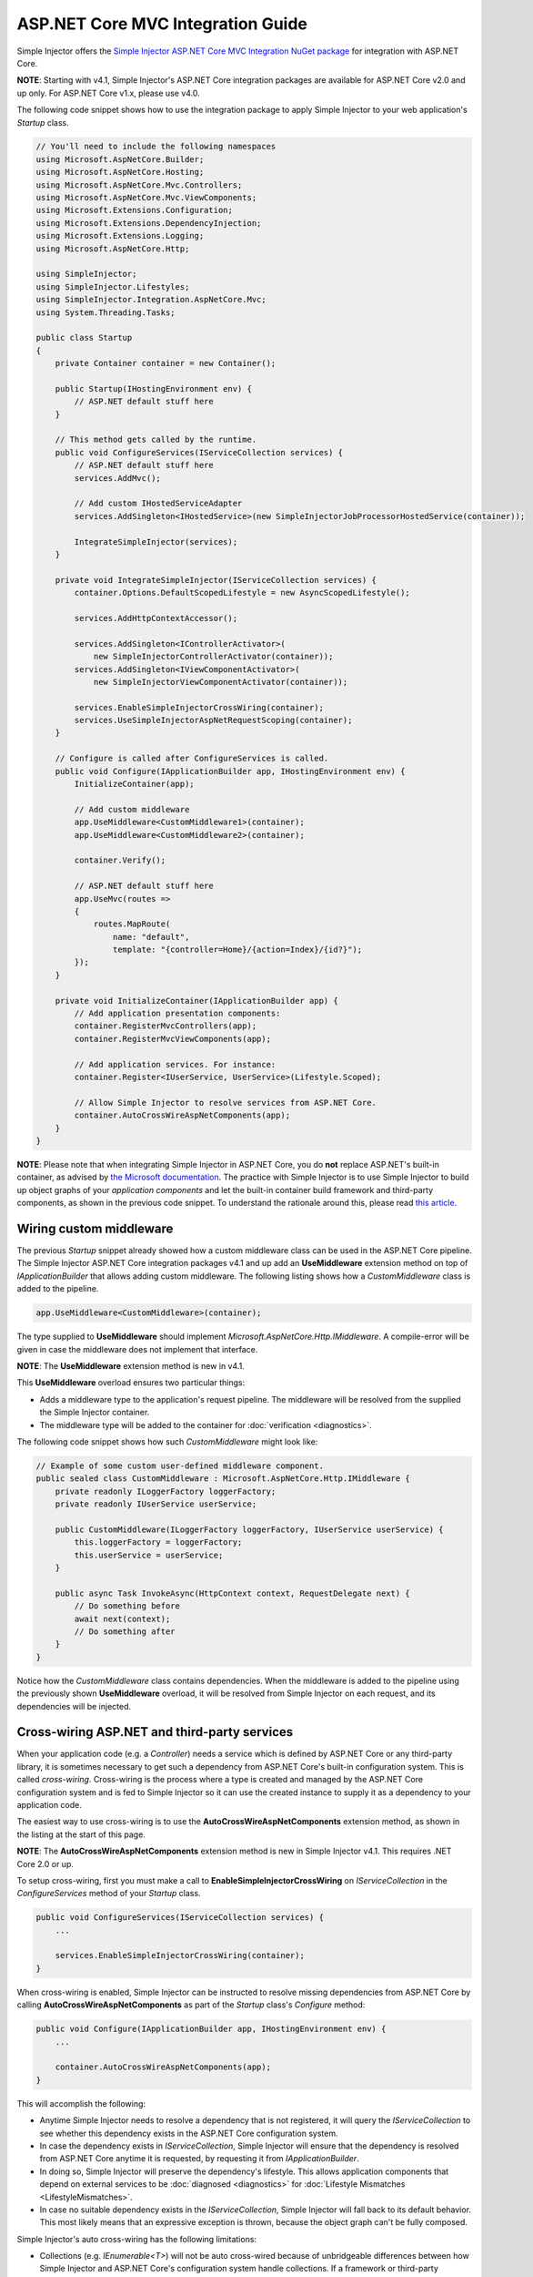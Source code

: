 ﻿==================================
ASP.NET Core MVC Integration Guide
==================================

Simple Injector offers the `Simple Injector ASP.NET Core MVC Integration NuGet package <https://www.nuget.org/packages/SimpleInjector.Integration.AspNetCore.Mvc>`_ for integration with ASP.NET Core.

.. container:: Note

    **NOTE**: Starting with v4.1, Simple Injector's ASP.NET Core integration packages are available for ASP.NET Core v2.0 and up only. For ASP.NET Core v1.x, please use v4.0.

The following code snippet shows how to use the integration package to apply Simple Injector to your web application's `Startup` class.

.. code-block:: c#

    // You'll need to include the following namespaces
    using Microsoft.AspNetCore.Builder;
    using Microsoft.AspNetCore.Hosting;
    using Microsoft.AspNetCore.Mvc.Controllers;
    using Microsoft.AspNetCore.Mvc.ViewComponents;
    using Microsoft.Extensions.Configuration;
    using Microsoft.Extensions.DependencyInjection;
    using Microsoft.Extensions.Logging;
    using Microsoft.AspNetCore.Http;

    using SimpleInjector;
    using SimpleInjector.Lifestyles;
    using SimpleInjector.Integration.AspNetCore.Mvc;
    using System.Threading.Tasks;

    public class Startup
    {
        private Container container = new Container();
        
        public Startup(IHostingEnvironment env) {
            // ASP.NET default stuff here
        }

        // This method gets called by the runtime.
        public void ConfigureServices(IServiceCollection services) {
            // ASP.NET default stuff here
            services.AddMvc();

            // Add custom IHostedServiceAdapter
            services.AddSingleton<IHostedService>(new SimpleInjectorJobProcessorHostedService(container));

            IntegrateSimpleInjector(services);
        }
        
        private void IntegrateSimpleInjector(IServiceCollection services) {
            container.Options.DefaultScopedLifestyle = new AsyncScopedLifestyle();
        
            services.AddHttpContextAccessor();
        
            services.AddSingleton<IControllerActivator>(
                new SimpleInjectorControllerActivator(container));
            services.AddSingleton<IViewComponentActivator>(
                new SimpleInjectorViewComponentActivator(container));
        
            services.EnableSimpleInjectorCrossWiring(container);
            services.UseSimpleInjectorAspNetRequestScoping(container);
        }
        
        // Configure is called after ConfigureServices is called.
        public void Configure(IApplicationBuilder app, IHostingEnvironment env) {
            InitializeContainer(app);
        
            // Add custom middleware
            app.UseMiddleware<CustomMiddleware1>(container);
            app.UseMiddleware<CustomMiddleware2>(container);
            
            container.Verify();
            
            // ASP.NET default stuff here
            app.UseMvc(routes =>
            {
                routes.MapRoute(
                    name: "default",
                    template: "{controller=Home}/{action=Index}/{id?}");
            });
        }
        
        private void InitializeContainer(IApplicationBuilder app) {
            // Add application presentation components:
            container.RegisterMvcControllers(app);
            container.RegisterMvcViewComponents(app);
            
            // Add application services. For instance: 
            container.Register<IUserService, UserService>(Lifestyle.Scoped);
            
            // Allow Simple Injector to resolve services from ASP.NET Core.
            container.AutoCrossWireAspNetComponents(app);
        }
    }
    
.. container:: Note

    **NOTE**: Please note that when integrating Simple Injector in ASP.NET Core, you do **not** replace ASP.NET's built-in container, as advised by `the Microsoft documentation <https://docs.microsoft.com/en-us/aspnet/core/fundamentals/dependency-injection#replacing-the-default-services-container>`_. The practice with Simple Injector is to use Simple Injector to build up object graphs of your *application components* and let the built-in container build framework and third-party components, as shown in the previous code snippet. To understand the rationale around this, please read `this article <https://simpleinjector.org/blog/2016/06/whats-wrong-with-the-asp-net-core-di-abstraction/>`_.

    
.. _wiring-custom-middleware:
    
Wiring custom middleware
========================

The previous `Startup` snippet already showed how a custom middleware class can be used in the ASP.NET Core pipeline. The Simple Injector ASP.NET Core integration packages v4.1 and up add an **UseMiddleware** extension method on top of `IApplicationBuilder` that allows adding custom middleware. The following listing shows how a `CustomMiddleware` class is added to the pipeline.

.. code-block:: c#

    app.UseMiddleware<CustomMiddleware>(container);
    
The type supplied to **UseMiddleware** should implement `Microsoft.AspNetCore.Http.IMiddleware`. A compile-error will be given in case the middleware does not implement that interface.

.. container:: Note

    **NOTE**: The **UseMiddleware** extension method is new in v4.1.
    
This **UseMiddleware** overload ensures two particular things:

* Adds a middleware type to the application's request pipeline. The middleware will be resolved from the supplied the Simple Injector container.
* The middleware type will be added to the container for :doc:`verification <diagnostics>`.
    
The following code snippet shows how such `CustomMiddleware` might look like:

.. code-block:: c#
    
    // Example of some custom user-defined middleware component.
    public sealed class CustomMiddleware : Microsoft.AspNetCore.Http.IMiddleware {
        private readonly ILoggerFactory loggerFactory;
        private readonly IUserService userService;

        public CustomMiddleware(ILoggerFactory loggerFactory, IUserService userService) {
            this.loggerFactory = loggerFactory;
            this.userService = userService;
        }

        public async Task InvokeAsync(HttpContext context, RequestDelegate next) {
            // Do something before
            await next(context);
            // Do something after
        }
    }

Notice how the `CustomMiddleware` class contains dependencies. When the middleware is added to the pipeline using the previously shown **UseMiddleware** overload, it will be resolved from Simple Injector on each request, and its dependencies will be injected.

.. _cross-wiring:

Cross-wiring ASP.NET and third-party services
=============================================

When your application code (e.g. a `Controller`) needs a service which is defined by ASP.NET Core or any third-party library, it is sometimes necessary to get such a dependency from ASP.NET Core's built-in configuration system. This is called *cross-wiring*. Cross-wiring is the process where a type is created and managed by the ASP.NET Core configuration system and is fed to Simple Injector so it can use the created instance to supply it as a dependency to your application code.

The easiest way to use cross-wiring is to use the **AutoCrossWireAspNetComponents** extension method, as shown in the listing at the start of this page.

.. container:: Note

    **NOTE**: The **AutoCrossWireAspNetComponents** extension method is new in Simple Injector v4.1. This requires .NET Core 2.0 or up.
    
To setup cross-wiring, first you must make a call to **EnableSimpleInjectorCrossWiring** on `IServiceCollection` in the `ConfigureServices` method of your `Startup` class.

.. code-block:: c#

    public void ConfigureServices(IServiceCollection services) {
        ... 

        services.EnableSimpleInjectorCrossWiring(container);
    }

When cross-wiring is enabled, Simple Injector can be instructed to resolve missing dependencies from ASP.NET Core by calling **AutoCrossWireAspNetComponents** as part of the `Startup` class's `Configure` method:

.. code-block:: c#

    public void Configure(IApplicationBuilder app, IHostingEnvironment env) {
        ...

        container.AutoCrossWireAspNetComponents(app);
    }

This will accomplish the following:

* Anytime Simple Injector needs to resolve a dependency that is not registered, it will query the `IServiceCollection` to see whether this dependency exists in the ASP.NET Core configuration system.
* In case the dependency exists in `IServiceCollection`, Simple Injector will ensure that the dependency is resolved from ASP.NET Core anytime it is requested, by requesting it from `IApplicationBuilder`.
* In doing so, Simple Injector will preserve the dependency's lifestyle. This allows application components that depend on external services to be :doc:`diagnosed <diagnostics>` for :doc:`Lifestyle Mismatches <LifestyleMismatches>`.
* In case no suitable dependency exists in the `IServiceCollection`, Simple Injector will fall back to its default behavior. This most likely means that an expressive exception is thrown, because the object graph can't be fully composed.

Simple Injector's auto cross-wiring has the following limitations:

* Collections (e.g. `IEnumerable<T>`) will not be auto cross-wired because of unbridgeable differences between how Simple Injector and ASP.NET Core's configuration system handle collections. If a framework or third-party supplied collection should be injected into an application component that is constructed by Simple injector, such collection should be cross-wired manually. In that case, you must take explicit care to ensure no Lifestyle Mismatches occur—i.e. you should not make the cross-wired registration with the lifestyle equal to the shortest lifestyle of the elements of the collection.
* Cross-wiring is a one-way process. By using **AutoCrossWireAspNetComponents**, ASP.NET's configuration system will not automatically resolve its missing dependencies from Simple Injector. When an application component, composed by Simple Injector, needs to be injected into a framework or third-party component, this has to be set up manually by adding a `ServiceDescriptor` to the `IServiceCollection` that requests the dependency from Simple Injector. This practice however should be quite rare.
* Simple Injector will not be able to verify and diagnose object graphs built by the configuration system itself. Those components and their registrations are provided by Microsoft and third-party library makers—you should assume their correctness.

The **AutoCrossWireAspNetComponents** method is new in v4.1 and supersedes the old **CrossWire<TService>** method, because the latter requires every missing dependency to be cross-wired explicitly. **CrossWire<TService>** is still available for backwards compatibility and to handle corner-case scenarios.

Like **AutoCrossWireAspNetComponents**, **CrossWire<TService>** does the required plumbing such as making sure the type is registered with the same lifestyle as configured in ASP.NET Core, but with the difference of just cross-wiring that single supplied type. The following listing demonstrates its use:

.. code-block:: c#

    container.CrossWire<ILoggerFactory>(app);
    container.CrossWire<IOptions<IdentityCookieOptions>>(app);

.. container:: Note

    **NOTE**: Even though **AutoCrossWireAspNetComponents** makes cross-wiring very easy, you should still prevent letting application components depend on types provided by ASP.NET as much as possible. In most cases it not the best solution and in violation of the `Dependency Inversion Principle <https://en.wikipedia.org/wiki/Dependency_inversion_principle>`_. Instead, application components should typically depend on *application-provided abstractions*. These abstractions can be implemented by proxy and/or adapter implementations that forward the call to the framework component. In that case cross-wiring can still be used to allow the framework component to be injected into the adapter, but this isn't required.

.. _identity:
    
Working with ASP.NET Core Identity
==================================

The default Visual Studio template comes with built-in authentication through the use of ASP.NET Core Identity. The default template requires a fair amount of cross-wired dependencies. Using the new **AutoCrossWireAspNetComponents** method of version 4.1 of the Simple Injector ASP.NET Core Integration package, however, integration with ASP.NET Core Identity couldn't be more straightforward. When you followed the :ref:`cross-wire guidelines <cross-wiring>`, this is all you'll have to do to get Identity running.

.. container:: Note

    **NOTE**: It is highly advisable to refactor the `AccountController` to *not* to depend on `IOptions<IdentityCookieOptions>` and `ILoggerFactory`. See the next topic about `IOptions<T>` for more information.

.. _ioption:
.. _ioptions:
    
Working with `IOptions<T>`
==========================

ASP.NET Core contains a new configuration model based on an `IOptions<T>` abstraction. We advise against injecting `IOptions<T>` dependencies into your application components. Instead let components depend directly on configuration objects and register those objects as *Singleton*. This ensures that configuration values are read during application start up and it allows verifying them at that point in time, allowing the application to fail fast.

Letting application components depend on `IOptions<T>` has some unfortunate downsides. First of all, it causes application code to take an unnecessary dependency on a framework abstraction. This is a violation of the Dependency Inversion Principle, which prescribes the use of application-tailored abstractions. Injecting an `IOptions<T>` into an application component only makes this component more difficult to test, while providing no additional benefits for that component. Application components should instead depend directly on the configuration values they require.

`IOptions<T>` configuration values are read lazily. Although the configuration file might be read upon application start up, the required configuration object is only created when `IOptions<T>.Value` is called for the first time. When deserialization fails, because of application misconfiguration, such error will only be appear after the call to `IOptions<T>.Value`. This can cause misconfigurations to keep undetected for much longer than required. By reading—and verifying—configuration values at application start up, this problem can be prevented. Configuration values can be injected as singletons into the component that requires them.

To make things worse, in case you forget to configure a particular section (by omitting a call to `services.Configure<T>`) or when you make a typo while retrieving the configuration section (e.g. by supplying the wrong name to `Configuration.GetSection(name)`), the configuration system will simply supply the application with a default and empty object instead of throwing an exception! This may make sense in some cases but it will easily lead to fragile applications.

Because you want to verify the configuration at start-up, it makes no sense to delay reading it, and that makes injecting `IOptions<T>` into your components plain wrong. Depending on `IOptions<T>` might still be useful when bootstrapping the application, but not as a dependency anywhere else.

Once you have a correctly read and verified configuration object, registration of the component that requires the configuration object is as simple as this:

.. code-block:: c#

    MyMailSettings mailSettings =
        config.GetSection("Root:SectionName").Get<MyMailSettings>();

    // Verify mailSettings here (if required)

    // Supply mailSettings as constructor argument to a type that requires it,
    container.Register<IMessageSender>(() => new MailMessageSender(mailSettings));

    // or register MailSettings as singleton in the container.
    container.RegisterInstance<MyMailSettings>(mailSettings);
    container.Register<IMessageSender, MailMessageSender>();


.. _fromservices:
	
Using [FromServices] in ASP.NET Core Controllers
================================================

Besides injecting dependencies into a controller's constructor, ASP.NET Core allows injecting dependencies `directly into action methods <https://docs.microsoft.com/en-us/aspnet/core/mvc/controllers/dependency-injection?view=aspnetcore-2.1#action-injection-with-fromservices>`_ using method injection. This is done by marking a corresponding action method argument with the `[FromServices]` attribute.

While the use of `[FromServices]` works for services registered in ASP.NET Core's built-in configuration system (i.e. `IServiceCollection`), the Simple Injector integration package, however, does not integrate with `[FromServices]` out of the box. This is by design and adheres to our :doc:`design guidelines <principles>`, as explained below.

.. container:: Note

    **IMPORTANT**: Simple Injector's ASP.NET Core integration packages do not allow any Simple Injector registered dependencies to be injected into ASP.NET Core controller action methods using the `[FromServices]` attribute.

The use of method injection, as the `[FromServices]` attribute allows, has a few considerate downsides that should be prevented.

Compared to constructor injection, the use of method injection in action methods hides the relationship between the controller and its dependencies from the container. This allows a controller to be created by Simple Injector (or ASP.NET Core's built-in container for that matter), while the invocation of an individual action might fail, because of the absence of a dependency or a misconfiguration of the dependency's object graph. This can cause configuration errors to stay undetected longer :ref:`than strictly necessary <Never-fail-silently>`. Especially when using Simple Injector, it blinds its :doc:`diagnostic abilities <diagnostics>` which allow you to verify the correctness at application start-up or as part of a unit test.

You might be tempted to apply method injection to prevent the controller’s constructor from becoming too large. But big constructors are actually an indication that the controller itself is too big. It is a common code smell named `Constructor over-injection <https://blog.ploeh.dk/2018/08/27/on-constructor-over-injection/>`_. This is typically an indication that the class violates the `Single Responsibility Principle <https://en.wikipedia.org/wiki/Single_responsibility_principle>`_ meaning that the class is too complex and will be hard to maintain.

A typical solution to this problem is to split up the class into multiple smaller classes. At first this might seem problematic for controller classes, because they can act as gateway to the business layer and the API signature follows the naming of controllers and their actions. Do note, however, that this one-to-one mapping between controller names and the route of your application is not a requirement. ASP.NET Core has a very flexible `routing system <https://docs.microsoft.com/en-us/aspnet/core/fundamentals/routing>`_ that allows you to completely change how routes map to controller names and even action names. This allows you to split controllers into very small chunks with a very limited number of constructor dependencies and without the need to fall back to method injection using `[FromServices]`.

Simple Injector :ref:`promotes <Push-developers-into-best-practices>` best practices, and because of downsides described above, we consider the use of the `[FromServices]` attribute *not* to be a best practice. This is why we choose not to provide out-of-the-box support for injecting Simple Injector registered dependencies into controller actions. 

In case you still feel method injection is the best option for you, you can plug in a custom `IModelBinderProvider` implementation returning a custom `IModelBinder` that resolves instances from Simple Injector.


.. _razor-pages:

Using Razor Pages
=================

ASP.NET Core 2.0 introduced an MVVM-like model, called `Razor Pages <https://docs.microsoft.com/en-us/aspnet/core/razor-pages/>`_. A Razor Page combines both data and behavior in a single class.

Simple Injector v4.5 adds integration for Razor Pages inside the *SimpleInjector.Integration.AspNetCore.Mvc* integration package. This integration comes in the form of a custom `IPageModelActivatorProvider` implementation and extension method to auto-register all application's Razor Pages.

The following code snippet shows how to replace the built-in `IPageModelActivatorProvider` with one that allows Simple Injector to resolve Razor Page's Page Models. This code should be placed in the **ConfigureServices** method of your `Startup` class:

.. code-block:: c#

    services.AddSingleton<IPageModelActivatorProvider>(
        new SimpleInjectorPageModelActivatorProvider(container));

To be able for the **SimpleInjectorPageModelActivatorProvider** to resolve Page Model instances, they need to be registered explicitly in the container. This must be done in a later stage, i.e. inside the **Configure** method of the `Startup` class:

.. code-block:: c#

    container.RegisterPageModels(app);

This method works in similar fashion as its **RegisterMvcControllers** and **RegisterMvcViewComponents** counter parts do, as shown in the page's first code listing. 

This is all that is required to integrate Simple Injector with ASP.NET Core Razor Pages.


.. _using-simpleinjector-with-aspnetcore-ihostedservices:

Using Simple Injector with ASP.NET Core 2.0 IHostedServices
===========================================================

There are multiple ways to integrate Simple Injector with IHostedServices.  The easiest approach is to cross-wire the hosted service with the ASP.NET core configuration system so that it resolves the hosted service implementation from Simple Injector.  That would look something like this:

.. code-block:: c#

    public class MyHostedService : IHostedService, IDisposable
    {
        private readonly ISettingsObject _settingsObj;
        private readonly ILogger _logger;
        private Timer _timer;

        //The Simple Injector container will resolve this instance so it can have application-specific dependencies
        public MyHostedService(ISettingsObject settings, ILogger logger)
        {
            _settingsObj = settings;
            _logger = logger;
        }

        public Task StartAsync(CancellationToken cancellationToken)
        {
            _timer = new Timer(this.DoWork, null, TimeSpan.Zero, TimeSpan.FromSeconds(_settingsObj.TimerInterval));
            return Task.CompletedTask;
        }

        private void DoWork(object state)
        {
            //Do some work here...
        }

        public Task StopAsync(CancellationToken cancellationToken)
        {
            _timer?.Change(Timeout.Infinite, 0);
            return Task.CompletedTask;
        }

        public void Dispose() => _timer?.Dispose();
    }

    public class Startup
    {
        private Container container = new Container();

        //...Other startup initialization code here...

        public void ConfigureServices(IServiceCollection services)
        {
            //...ASP.NET default stuff here...

            // Cross-wire TimedService with the ASP.NET Core configuration system
            //The delegate will be called after the container has been configured.
            services.AddSingleton<IHostedService>(
                c => container.GetInstance<MyHostedService>());

            IntegrateSimpleInjector(services);
        }

        //...Other configuration code...

        private void InitializeContainer(IApplicationBuilder app)
        {
            // Add application presentation components:
            container.RegisterMvcControllers(app);
            container.RegisterMvcViewComponents(app);

            // Add application services.
            //Register dependent services for the MyHostedService.  They will have to be singletons
            //since hosted services are singletons in the ASP.NET Core configuration system.
            container.Register<ISettingsObject, MySettingsObject>(Lifestyle.Singleton);
            container.Register<ILogger, MyLogger>(Lifestyle.Singleton);

            // Register MyHostedService in Simple Injector as Singleton
            container.RegisterSingleton<MyHostedService>();

            // Allow Simple Injector to resolve services from ASP.NET Core.
            container.AutoCrossWireAspNetComponents(app);
        }
    }


.. container:: Note

    **NOTE**: The `documentation for hosted services <https://docs.microsoft.com/en-us/aspnet/core/fundamentals/host/hosted-services/>`_ says to register these services with the services.AddHostedService<T> extension method but that extension method doesn't give a way to provide either an instance or a factory.  Internally, the AddHostedService<T> extension method just calls the AddTransient<IHostedService, THostedService>() method. Later on, all of the IHostedService implementations are added as a dependency to HostedServiceExecuter which itself is added as a singleton. So, adding the hosted service implementations as singletons to the ASP.NET Core configuration system is an equivalent (and much clearer) way to add hosted services to the ASP.NET Core configuration system.

The approach that will be laid out next is the preferred approach and it involves creating an adapter implementation that gets registered with the ASP.NET Core configuration system and forwards the calls to Simple Injector with the application-specific abstraction.

The main idea with this approach is to have an application specific abstraction or abstractions which define the functionality to be performed in the IHostedService.  As an example, let's call this application-specific abstraction "IMyJob".  The implementation of IHostedService then becomes a simple adapter which can be used by ASP.NET Core to run application-specific dependencies in a hosted service similar to the way that the IControllerActivator abstraction implemented by SimpleInjectorControllerActivator provides an adapter for ASP.NET Core to be able to create Controllers with dependencies resolved by the Container.

Given that, the IHostedService adapter might look like this:

.. code-block:: c#

    public class SimpleInjectorJobProcessorHostedService : IHostedService, IDisposable
    {
        private readonly Container _container;
        private Timer _timer;

        //Depending on how this adapter gets registered with the ASP.NET Core configuration system, this
        //constructor may be called before all of the registrations have been added to the container.
        public SimpleInjectorJobProcessorHostedService(Container container) => _container = container;

        public Task StartAsync(CancellationToken cancellationToken)
        {
            /*
             * Now the adapter can resolve things from the container.
             * For example, we could get a settings object from the container:
             * ISettingsObj settings = _containter.GetInstance<ISettingsObj>();
             * _timer = new Timer(this.DoWork, null, TimeSpan.Zero, TimeSpan.FromSeconds(settings.TimerInterval));
             */
            _timer = new Timer(this.DoWork, null, TimeSpan.Zero, TimeSpan.FromSeconds(5));
            return Task.CompletedTask;
        }

        private void DoWork(object state)
        {
            // Run operation in a scope
            using (AsyncScopedLifestyle.BeginScope(_container))
            {
                // Resolve the collection of IMyJob application-specific implementations and run them all
                foreach (var service in _container.GetAllInstances<IMyJob>())
                {
                    service.DoWork();
                }
            }
        }

        public Task StopAsync(CancellationToken cancellationToken)
        {
            _timer?.Change(Timeout.Infinite, 0);
            return Task.CompletedTask;
        }

        public void Dispose() => _timer?.Dispose();
    }

Then the IHostedService adapter would get registered in the Startup class in the following way (for the rest of the Simple Injector-specific code see the Startup snippet above):

.. code-block:: c#

    public class Startup
    {
        private Container container = new Container();

        //...Other startup initialization code here...

        public void ConfigureServices(IServiceCollection services)
        {
            // ASP.NET default stuff here

            services.AddSingleton<IHostedService>(new SimpleInjectorJobProcessorHostedService(container));

            IntegrateSimpleInjector(services);
        }

        //...Configuration code here...
    }

This approach allows the application-specific code to remain oblivious of ASP.NET's implementation details, such as IHostedService.  For example, an IMyJob implementation might look like this:

.. code-block:: c#

    public class DoSomethingJob : IMyJob
    {
        private readonly IJobRepository _repo;
        private readonly ILogger _logger;

        //No knowledge of ASP.NET Core dependencies is needed.
        public DoSomethingJob(IJobRepository repo, ILogger logger)
        {
            _repo = repo;
            _logger = logger;
        }

        public void DoWork() => ...do something here...
    }

The IMyJob implementations can be registered with SimpleInjector as usual:

.. code-block:: c#

    public class Startup
    {
        private Container container = new Container();

        //...Other startup initialization and configuration code here...

        private void InitializeContainer(IApplicationBuilder app)
        {
            // Add application presentation components:
            container.RegisterMvcControllers(app);
            container.RegisterMvcViewComponents(app);
            
            // Add application services. For instance: 
            container.Register<IUserService, UserService>(Lifestyle.Scoped);
            container.Register<ISettingsObj, MySettingsObj>();

            // NOTE: Simple Injector v4.3 API
            container.Collection.Register<IMyJob>(typeof(IMyJob).Assembly);
            
            // Allow Simple Injector to resolve services from ASP.NET Core.
            container.AutoCrossWireAspNetComponents(app);
        }
    }